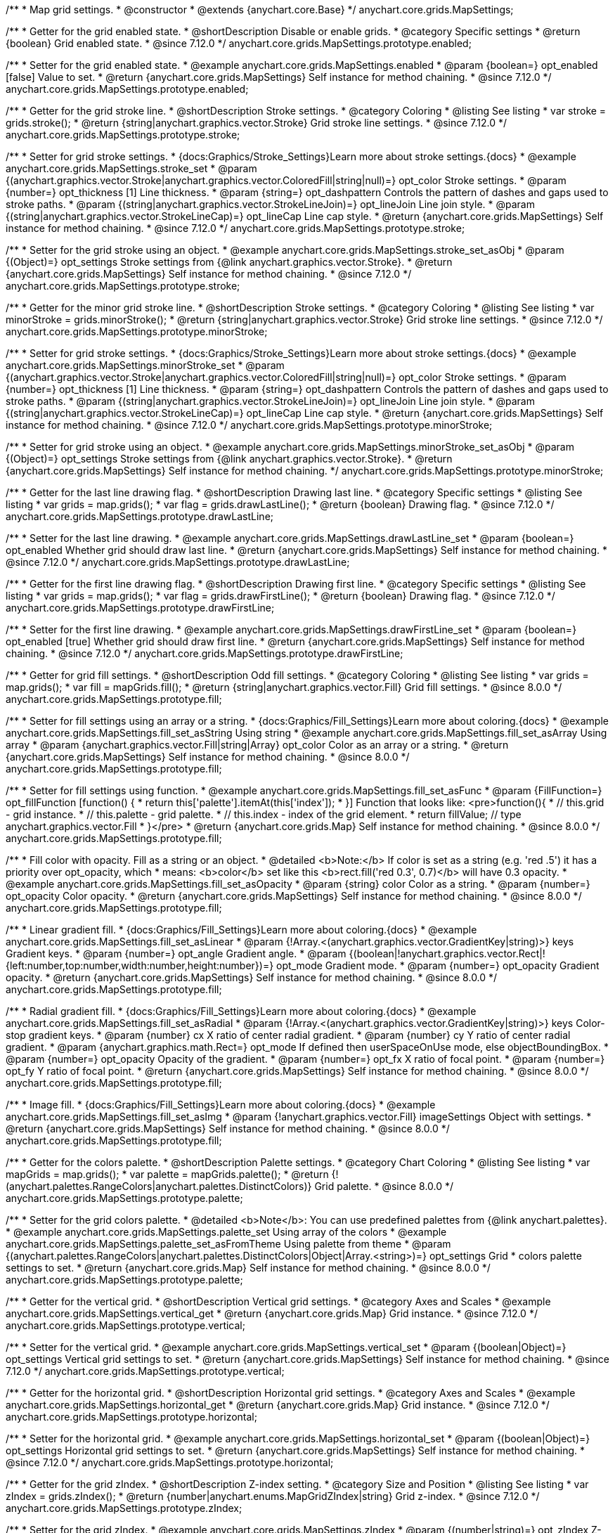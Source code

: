 /**
 * Map grid settings.
 * @constructor
 * @extends {anychart.core.Base}
 */
anychart.core.grids.MapSettings;

//----------------------------------------------------------------------------------------------------------------------
//
//  anychart.core.grids.MapSettings.prototype.enabled
//
//----------------------------------------------------------------------------------------------------------------------

/**
 * Getter for the grid enabled state.
 * @shortDescription Disable or enable grids.
 * @category Specific settings
 * @return {boolean} Grid enabled state.
 * @since 7.12.0
 */
anychart.core.grids.MapSettings.prototype.enabled;

/**
 * Setter for the grid enabled state.
 * @example anychart.core.grids.MapSettings.enabled
 * @param {boolean=} opt_enabled [false] Value to set.
 * @return {anychart.core.grids.MapSettings} Self instance for method chaining.
 * @since 7.12.0
 */
anychart.core.grids.MapSettings.prototype.enabled;

//----------------------------------------------------------------------------------------------------------------------
//
//  anychart.core.grids.MapSettings.prototype.stroke
//
//----------------------------------------------------------------------------------------------------------------------

/**
 * Getter for the grid stroke line.
 * @shortDescription Stroke settings.
 * @category Coloring
 * @listing See listing
 * var stroke = grids.stroke();
 * @return {string|anychart.graphics.vector.Stroke} Grid stroke line settings.
 * @since 7.12.0
 */
anychart.core.grids.MapSettings.prototype.stroke;

/**
 * Setter for grid stroke settings.
 * {docs:Graphics/Stroke_Settings}Learn more about stroke settings.{docs}
 * @example anychart.core.grids.MapSettings.stroke_set
 * @param {(anychart.graphics.vector.Stroke|anychart.graphics.vector.ColoredFill|string|null)=} opt_color Stroke settings.
 * @param {number=} opt_thickness [1] Line thickness.
 * @param {string=} opt_dashpattern Controls the pattern of dashes and gaps used to stroke paths.
 * @param {(string|anychart.graphics.vector.StrokeLineJoin)=} opt_lineJoin Line join style.
 * @param {(string|anychart.graphics.vector.StrokeLineCap)=} opt_lineCap Line cap style.
 * @return {anychart.core.grids.MapSettings} Self instance for method chaining.
 * @since 7.12.0
 */
anychart.core.grids.MapSettings.prototype.stroke;

/**
 * Setter for the grid stroke using an object.
 * @example anychart.core.grids.MapSettings.stroke_set_asObj
 * @param {(Object)=} opt_settings Stroke settings from {@link anychart.graphics.vector.Stroke}.
 * @return {anychart.core.grids.MapSettings} Self instance for method chaining.
 * @since 7.12.0
 */
anychart.core.grids.MapSettings.prototype.stroke;

//----------------------------------------------------------------------------------------------------------------------
//
//  anychart.core.grids.MapSettings.prototype.minorStroke
//
//----------------------------------------------------------------------------------------------------------------------

/**
 * Getter for the minor grid stroke line.
 * @shortDescription Stroke settings.
 * @category Coloring
 * @listing See listing
 * var minorStroke = grids.minorStroke();
 * @return {string|anychart.graphics.vector.Stroke} Grid stroke line settings.
 * @since 7.12.0
 */
anychart.core.grids.MapSettings.prototype.minorStroke;

/**
 * Setter for grid stroke settings.
 * {docs:Graphics/Stroke_Settings}Learn more about stroke settings.{docs}
 * @example anychart.core.grids.MapSettings.minorStroke_set
 * @param {(anychart.graphics.vector.Stroke|anychart.graphics.vector.ColoredFill|string|null)=} opt_color Stroke settings.
 * @param {number=} opt_thickness [1] Line thickness.
 * @param {string=} opt_dashpattern Controls the pattern of dashes and gaps used to stroke paths.
 * @param {(string|anychart.graphics.vector.StrokeLineJoin)=} opt_lineJoin Line join style.
 * @param {(string|anychart.graphics.vector.StrokeLineCap)=} opt_lineCap Line cap style.
 * @return {anychart.core.grids.MapSettings} Self instance for method chaining.
 * @since 7.12.0
 */
anychart.core.grids.MapSettings.prototype.minorStroke;

/**
 * Setter for grid stroke using an object.
 * @example anychart.core.grids.MapSettings.minorStroke_set_asObj
 * @param {(Object)=} opt_settings Stroke settings from {@link anychart.graphics.vector.Stroke}.
 * @return {anychart.core.grids.MapSettings} Self instance for method chaining.
 */
anychart.core.grids.MapSettings.prototype.minorStroke;

//----------------------------------------------------------------------------------------------------------------------
//
//  anychart.core.grids.MapSettings.prototype.drawLastLine
//
//----------------------------------------------------------------------------------------------------------------------

/**
 * Getter for the last line drawing flag.
 * @shortDescription Drawing last line.
 * @category Specific settings
 * @listing See listing
 * var grids = map.grids();
 * var flag = grids.drawLastLine();
 * @return {boolean} Drawing flag.
 * @since 7.12.0
 */
anychart.core.grids.MapSettings.prototype.drawLastLine;

/**
 * Setter for the last line drawing.
 * @example anychart.core.grids.MapSettings.drawLastLine_set
 * @param {boolean=} opt_enabled Whether grid should draw last line.
 * @return {anychart.core.grids.MapSettings} Self instance for method chaining.
 * @since 7.12.0
 */
anychart.core.grids.MapSettings.prototype.drawLastLine;

//----------------------------------------------------------------------------------------------------------------------
//
//  anychart.core.grids.MapSettings.prototype.drawFirstLine
//
//----------------------------------------------------------------------------------------------------------------------

/**
 * Getter for the first line drawing flag.
 * @shortDescription Drawing first line.
 * @category Specific settings
 * @listing See listing
 * var grids = map.grids();
 * var flag = grids.drawFirstLine();
 * @return {boolean} Drawing flag.
 * @since 7.12.0
 */
anychart.core.grids.MapSettings.prototype.drawFirstLine;

/**
 * Setter for the first line drawing.
 * @example anychart.core.grids.MapSettings.drawFirstLine_set
 * @param {boolean=} opt_enabled [true] Whether grid should draw first line.
 * @return {anychart.core.grids.MapSettings} Self instance for method chaining.
 * @since 7.12.0
 */
anychart.core.grids.MapSettings.prototype.drawFirstLine;

//----------------------------------------------------------------------------------------------------------------------
//
//  anychart.core.grids.MapSettings.prototype.fill
//
//----------------------------------------------------------------------------------------------------------------------

/**
 * Getter for grid fill settings.
 * @shortDescription Odd fill settings.
 * @category Coloring
 * @listing See listing
 * var grids = map.grids();
 * var fill = mapGrids.fill();
 * @return {string|anychart.graphics.vector.Fill} Grid fill settings.
 * @since 8.0.0
 */
anychart.core.grids.MapSettings.prototype.fill;

/**
 * Setter for fill settings using an array or a string.
 * {docs:Graphics/Fill_Settings}Learn more about coloring.{docs}
 * @example anychart.core.grids.MapSettings.fill_set_asString Using string
 * @example anychart.core.grids.MapSettings.fill_set_asArray Using array
 * @param {anychart.graphics.vector.Fill|string|Array} opt_color Color as an array or a string.
 * @return {anychart.core.grids.MapSettings} Self instance for method chaining.
 * @since 8.0.0
 */
anychart.core.grids.MapSettings.prototype.fill;

/**
 * Setter for fill settings using function.
 * @example anychart.core.grids.MapSettings.fill_set_asFunc
 * @param {FillFunction=} opt_fillFunction [function() {
 *  return this['palette'].itemAt(this['index']);
 * }] Function that looks like: <pre>function(){
 *    // this.grid - grid instance.
 *    // this.palette - grid palette.
 *    // this.index - index of the grid element.
 *    return fillValue; // type anychart.graphics.vector.Fill
 * }</pre>
 * @return {anychart.core.grids.Map} Self instance for method chaining.
 * @since 8.0.0
 */
anychart.core.grids.MapSettings.prototype.fill;

/**
 * Fill color with opacity. Fill as a string or an object.
 * @detailed <b>Note:</b> If color is set as a string (e.g. 'red .5') it has a priority over opt_opacity, which
 * means: <b>color</b> set like this <b>rect.fill('red 0.3', 0.7)</b> will have 0.3 opacity.
 * @example anychart.core.grids.MapSettings.fill_set_asOpacity
 * @param {string} color Color as a string.
 * @param {number=} opt_opacity Color opacity.
 * @return {anychart.core.grids.MapSettings} Self instance for method chaining.
 * @since 8.0.0
 */
anychart.core.grids.MapSettings.prototype.fill;

/**
 * Linear gradient fill.
 * {docs:Graphics/Fill_Settings}Learn more about coloring.{docs}
 * @example anychart.core.grids.MapSettings.fill_set_asLinear
 * @param {!Array.<(anychart.graphics.vector.GradientKey|string)>} keys Gradient keys.
 * @param {number=} opt_angle Gradient angle.
 * @param {(boolean|!anychart.graphics.vector.Rect|!{left:number,top:number,width:number,height:number})=} opt_mode Gradient mode.
 * @param {number=} opt_opacity Gradient opacity.
 * @return {anychart.core.grids.MapSettings} Self instance for method chaining.
 * @since 8.0.0
 */
anychart.core.grids.MapSettings.prototype.fill;

/**
 * Radial gradient fill.
 * {docs:Graphics/Fill_Settings}Learn more about coloring.{docs}
 * @example anychart.core.grids.MapSettings.fill_set_asRadial
 * @param {!Array.<(anychart.graphics.vector.GradientKey|string)>} keys Color-stop gradient keys.
 * @param {number} cx X ratio of center radial gradient.
 * @param {number} cy Y ratio of center radial gradient.
 * @param {anychart.graphics.math.Rect=} opt_mode If defined then userSpaceOnUse mode, else objectBoundingBox.
 * @param {number=} opt_opacity Opacity of the gradient.
 * @param {number=} opt_fx X ratio of focal point.
 * @param {number=} opt_fy Y ratio of focal point.
 * @return {anychart.core.grids.MapSettings} Self instance for method chaining.
 * @since 8.0.0
 */
anychart.core.grids.MapSettings.prototype.fill;

/**
 * Image fill.
 * {docs:Graphics/Fill_Settings}Learn more about coloring.{docs}
 * @example anychart.core.grids.MapSettings.fill_set_asImg
 * @param {!anychart.graphics.vector.Fill} imageSettings Object with settings.
 * @return {anychart.core.grids.MapSettings} Self instance for method chaining.
 * @since 8.0.0
 */
anychart.core.grids.MapSettings.prototype.fill;

//----------------------------------------------------------------------------------------------------------------------
//
//  anychart.core.grids.MapSettings.prototype.palette
//
//----------------------------------------------------------------------------------------------------------------------

/**
 * Getter for the colors palette.
 * @shortDescription Palette settings.
 * @category Chart Coloring
 * @listing See listing
 * var mapGrids = map.grids();
 * var palette = mapGrids.palette();
 * @return {!(anychart.palettes.RangeColors|anychart.palettes.DistinctColors)} Grid palette.
 * @since 8.0.0
 */
anychart.core.grids.MapSettings.prototype.palette;

/**
 * Setter for the grid colors palette.
 * @detailed <b>Note</b>: You can use predefined palettes from {@link anychart.palettes}.
 * @example anychart.core.grids.MapSettings.palette_set Using array of the colors
 * @example anychart.core.grids.MapSettings.palette_set_asFromTheme Using palette from theme
 * @param {(anychart.palettes.RangeColors|anychart.palettes.DistinctColors|Object|Array.<string>)=} opt_settings Grid
 * colors palette settings to set.
 * @return {anychart.core.grids.Map} Self instance for method chaining.
 * @since 8.0.0
 */
anychart.core.grids.MapSettings.prototype.palette;

//----------------------------------------------------------------------------------------------------------------------
//
//  anychart.core.grids.MapSettings.prototype.vertical
//
//----------------------------------------------------------------------------------------------------------------------

/**
 * Getter for the vertical grid.
 * @shortDescription Vertical grid settings.
 * @category Axes and Scales
 * @example anychart.core.grids.MapSettings.vertical_get
 * @return {anychart.core.grids.Map} Grid instance.
 * @since 7.12.0
 */
anychart.core.grids.MapSettings.prototype.vertical;

/**
 * Setter for the vertical grid.
 * @example anychart.core.grids.MapSettings.vertical_set
 * @param {(boolean|Object)=} opt_settings Vertical grid settings to set.
 * @return {anychart.core.grids.MapSettings} Self instance for method chaining.
 * @since 7.12.0
 */
anychart.core.grids.MapSettings.prototype.vertical;

//----------------------------------------------------------------------------------------------------------------------
//
//  anychart.core.grids.MapSettings.prototype.horizontal
//
//----------------------------------------------------------------------------------------------------------------------


/**
 * Getter for the horizontal grid.
 * @shortDescription Horizontal grid settings.
 * @category Axes and Scales
 * @example anychart.core.grids.MapSettings.horizontal_get
 * @return {anychart.core.grids.Map} Grid instance.
 * @since 7.12.0
 */
anychart.core.grids.MapSettings.prototype.horizontal;

/**
 * Setter for the horizontal grid.
 * @example anychart.core.grids.MapSettings.horizontal_set
 * @param {(boolean|Object)=} opt_settings Horizontal grid settings to set.
 * @return {anychart.core.grids.MapSettings} Self instance for method chaining.
 * @since 7.12.0
 */
anychart.core.grids.MapSettings.prototype.horizontal;

//----------------------------------------------------------------------------------------------------------------------
//
//  anychart.core.grids.Map.prototype.zIndex
//
//----------------------------------------------------------------------------------------------------------------------

/**
 * Getter for the grid zIndex.
 * @shortDescription Z-index setting.
 * @category Size and Position
 * @listing See listing
 * var zIndex = grids.zIndex();
 * @return {number|anychart.enums.MapGridZIndex|string} Grid z-index.
 * @since 7.12.0
 */
anychart.core.grids.MapSettings.prototype.zIndex;

/**
 * Setter for the grid zIndex.
 * @example anychart.core.grids.MapSettings.zIndex
 * @param {(number|string)=} opt_zIndex Z-index to set.
 * @return {anychart.core.grids.MapSettings} Self instance for method chaining.
 * @since 7.12.0
 */
anychart.core.grids.MapSettings.prototype.zIndex;

/** @inheritDoc */
anychart.core.grids.MapSettings.prototype.listen;

/** @inheritDoc */
anychart.core.grids.MapSettings.prototype.listenOnce;

/** @inheritDoc */
anychart.core.grids.MapSettings.prototype.unlisten;

/** @inheritDoc */
anychart.core.grids.MapSettings.prototype.unlistenByKey;

/** @inheritDoc */
anychart.core.grids.MapSettings.prototype.removeAllListeners;
